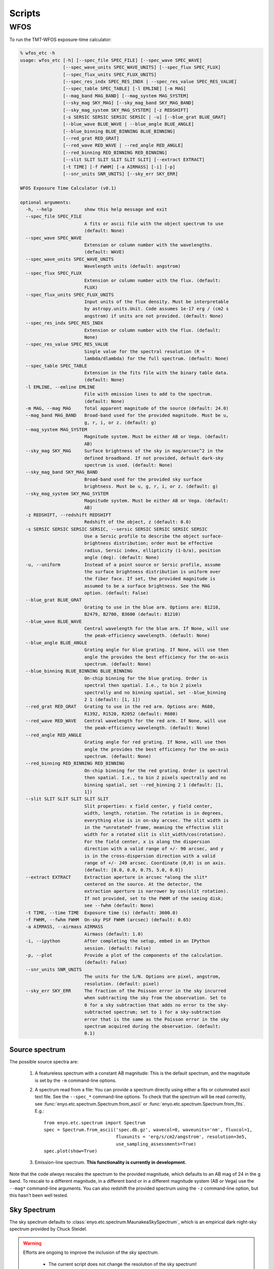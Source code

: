 Scripts
=======

WFOS
----

To run the TMT-WFOS exposure-time calculator:

.. code-block:: console

    % wfos_etc -h
    usage: wfos_etc [-h] [--spec_file SPEC_FILE] [--spec_wave SPEC_WAVE]
                    [--spec_wave_units SPEC_WAVE_UNITS] [--spec_flux SPEC_FLUX]
                    [--spec_flux_units SPEC_FLUX_UNITS]
                    [--spec_res_indx SPEC_RES_INDX | --spec_res_value SPEC_RES_VALUE]
                    [--spec_table SPEC_TABLE] [-l EMLINE] [-m MAG]
                    [--mag_band MAG_BAND] [--mag_system MAG_SYSTEM]
                    [--sky_mag SKY_MAG] [--sky_mag_band SKY_MAG_BAND]
                    [--sky_mag_system SKY_MAG_SYSTEM] [-z REDSHIFT]
                    [-s SERSIC SERSIC SERSIC SERSIC | -u] [--blue_grat BLUE_GRAT]
                    [--blue_wave BLUE_WAVE | --blue_angle BLUE_ANGLE]
                    [--blue_binning BLUE_BINNING BLUE_BINNING]
                    [--red_grat RED_GRAT]
                    [--red_wave RED_WAVE | --red_angle RED_ANGLE]
                    [--red_binning RED_BINNING RED_BINNING]
                    [--slit SLIT SLIT SLIT SLIT SLIT] [--extract EXTRACT]
                    [-t TIME] [-f FWHM] [-a AIRMASS] [-i] [-p]
                    [--snr_units SNR_UNITS] [--sky_err SKY_ERR]

    WFOS Exposure Time Calculator (v0.1)

    optional arguments:
      -h, --help            show this help message and exit
      --spec_file SPEC_FILE
                            A fits or ascii file with the object spectrum to use
                            (default: None)
      --spec_wave SPEC_WAVE
                            Extension or column number with the wavelengths.
                            (default: WAVE)
      --spec_wave_units SPEC_WAVE_UNITS
                            Wavelength units (default: angstrom)
      --spec_flux SPEC_FLUX
                            Extension or column number with the flux. (default:
                            FLUX)
      --spec_flux_units SPEC_FLUX_UNITS
                            Input units of the flux density. Must be interpretable
                            by astropy.units.Unit. Code assumes 1e-17 erg / (cm2 s
                            angstrom) if units are not provided. (default: None)
      --spec_res_indx SPEC_RES_INDX
                            Extension or column number with the flux. (default:
                            None)
      --spec_res_value SPEC_RES_VALUE
                            Single value for the spectral resolution (R =
                            lambda/dlambda) for the full spectrum. (default: None)
      --spec_table SPEC_TABLE
                            Extension in the fits file with the binary table data.
                            (default: None)
      -l EMLINE, --emline EMLINE
                            File with emission lines to add to the spectrum.
                            (default: None)
      -m MAG, --mag MAG     Total apparent magnitude of the source (default: 24.0)
      --mag_band MAG_BAND   Broad-band used for the provided magnitude. Must be u,
                            g, r, i, or z. (default: g)
      --mag_system MAG_SYSTEM
                            Magnitude system. Must be either AB or Vega. (default:
                            AB)
      --sky_mag SKY_MAG     Surface brightness of the sky in mag/arcsec^2 in the
                            defined broadband. If not provided, default dark-sky
                            spectrum is used. (default: None)
      --sky_mag_band SKY_MAG_BAND
                            Broad-band used for the provided sky surface
                            brightness. Must be u, g, r, i, or z. (default: g)
      --sky_mag_system SKY_MAG_SYSTEM
                            Magnitude system. Must be either AB or Vega. (default:
                            AB)
      -z REDSHIFT, --redshift REDSHIFT
                            Redshift of the object, z (default: 0.0)
      -s SERSIC SERSIC SERSIC SERSIC, --sersic SERSIC SERSIC SERSIC SERSIC
                            Use a Sersic profile to describe the object surface-
                            brightness distribution; order must be effective
                            radius, Sersic index, ellipticity (1-b/a), position
                            angle (deg). (default: None)
      -u, --uniform         Instead of a point source or Sersic profile, assume
                            the surface brightness distribution is uniform over
                            the fiber face. If set, the provided magnitude is
                            assumed to be a surface brightness. See the MAG
                            option. (default: False)
      --blue_grat BLUE_GRAT
                            Grating to use in the blue arm. Options are: B1210,
                            B2479, B2700, B3600 (default: B1210)
      --blue_wave BLUE_WAVE
                            Central wavelength for the blue arm. If None, will use
                            the peak-efficiency wavelength. (default: None)
      --blue_angle BLUE_ANGLE
                            Grating angle for blue grating. If None, will use then
                            angle the provides the best efficiency for the on-axis
                            spectrum. (default: None)
      --blue_binning BLUE_BINNING BLUE_BINNING
                            On-chip binning for the blue grating. Order is
                            spectral then spatial. I.e., to bin 2 pixels
                            spectrally and no binning spatial, set --blue_binning
                            2 1 (default: [1, 1])
      --red_grat RED_GRAT   Grating to use in the red arm. Options are: R680,
                            R1392, R1520, R2052 (default: R680)
      --red_wave RED_WAVE   Central wavelength for the red arm. If None, will use
                            the peak-efficiency wavelength. (default: None)
      --red_angle RED_ANGLE
                            Grating angle for red grating. If None, will use then
                            angle the provides the best efficiency for the on-axis
                            spectrum. (default: None)
      --red_binning RED_BINNING RED_BINNING
                            On-chip binning for the red grating. Order is spectral
                            then spatial. I.e., to bin 2 pixels spectrally and no
                            binning spatial, set --red_binning 2 1 (default: [1,
                            1])
      --slit SLIT SLIT SLIT SLIT SLIT
                            Slit properties: x field center, y field center,
                            width, length, rotation. The rotation is in degrees,
                            everything else is in on-sky arcsec. The slit width is
                            in the *unrotated* frame, meaning the effective slit
                            width for a rotated slit is slit_width/cos(rotation).
                            For the field center, x is along the dispersion
                            direction with a valid range of +/- 90 arcsec, and y
                            is in the cross-dispersion direction with a valid
                            range of +/- 249 arcsec. Coordinate (0,0) is on axis.
                            (default: [0.0, 0.0, 0.75, 5.0, 0.0])
      --extract EXTRACT     Extraction aperture in arcsec *along the slit*
                            centered on the source. At the detector, the
                            extraction aperture is narrower by cos(slit rotation).
                            If not provided, set to the FWHM of the seeing disk;
                            see --fwhm (default: None)
      -t TIME, --time TIME  Exposure time (s) (default: 3600.0)
      -f FWHM, --fwhm FWHM  On-sky PSF FWHM (arcsec) (default: 0.65)
      -a AIRMASS, --airmass AIRMASS
                            Airmass (default: 1.0)
      -i, --ipython         After completing the setup, embed in an IPython
                            session. (default: False)
      -p, --plot            Provide a plot of the components of the calculation.
                            (default: False)
      --snr_units SNR_UNITS
                            The units for the S/N. Options are pixel, angstrom,
                            resolution. (default: pixel)
      --sky_err SKY_ERR     The fraction of the Poisson error in the sky incurred
                            when subtracting the sky from the observation. Set to
                            0 for a sky subtraction that adds no error to the sky-
                            subtracted spectrum; set to 1 for a sky-subtraction
                            error that is the same as the Poisson error in the sky
                            spectrum acquired during the observation. (default:
                            0.1)

Source spectrum
+++++++++++++++

The possible source spectra are:

    #. A featureless spectrum with a constant AB magnitude: This is
       the default spectrum, and the magnitude is set by the ``-m``
       command-line options.

    #. A spectrum read from a file: You can provide a spectrum
       directly using either a fits or columnated ascii text file.
       See the ``--spec_*`` command-line options. To check that the
       spectrum will be read correctly, see
       :func:`enyo.etc.spectrum.Spectrum.from_ascii` or
       :func:`enyo.etc.spectrum.Spectrum.from_fits`. E.g.::

            from enyo.etc.spectrum import Spectrum
            spec = Spectrum.from_ascii('spec.db.gz', wavecol=0, waveunits='nm', fluxcol=1,
                                       fluxunits = 'erg/s/cm2/angstrom', resolution=3e5,
                                       use_sampling_assessments=True)
            spec.plot(show=True)

    #. Emission-line spectrum. **This functionality is currently in
       development.**

Note that the code *always* rescales the spectrum to the provided
magnitude, which defaults to an AB mag of 24 in the g band. To
rescale to a different magnitude, in a different band or in a
different magnitude system (AB or Vega) use the ``--mag*``
command-line arguments. You can also redshift the provided spectrum
using the ``-z`` command-line option, but this hasn't been well
tested.

Sky Spectrum
++++++++++++

The sky spectrum defaults to
:class:`enyo.etc.spectrum.MaunakeaSkySpectrum`, which is an empirical
dark night-sky spectrum provided by Chuck Steidel.

.. warning::

    Efforts are ongoing to improve the inclusion of the sky spectrum.

        - The current script does not change the resolution of the
          sky spectrum!
        - The sky flux between 0.31-0.32 :math:`\mu{\rm m}` is just a
          constant added to match the level of the continuum between
          0.321-0.4 :math:`\mu{\rm m}`.

You can adjust the magnitude of the sky spectrum using the
``--sky_mag*`` command-line options; however, this is a simple
scaling of the dark-sky spectrum and will not be a true
representation of the sky spectrum under brighter moon conditions.

Source Surface-Brightness Distribution
++++++++++++++++++++++++++++++++++++++

The source can be:

    #. An unresolved point source (default)

    #. A source that fills the focal-plane aperture with a constant
       surface brightness; see ``--uniform``.

    #. Follow a Sersic profile; see ``--sersic``. This should be
       provided with the expected intrinsic parameters (i.e., before
       convolution with the seeing).

The source profile is convolved with a Gaussian seeing distribution
with a full-width at half maximum (FWHM) set by the ``--fwhm``
argument.

Note that when the source is selected to be a uniform surface
brightness within the focal-plane aperture, the provided magnitude of
the source is taken to be the surface brightness. In the other
distribution cases (point, Sersic), the magnitude is taken to be the
*total* magnitude.

Instrument Setup
++++++++++++++++

The WFOS instrument settings for its blue and red arms are set by the
``--blue_*`` and ``--red_*`` command-line options. The default
gratings are for the low-resolution mode. If the grating angle or
central wavelength are not provided, they are set to maximize grating
efficiency. The available gratings for the blue arm and some useful
properties for a 1 arcsec slit are:

+-------+----------------------+---------------+-----------------------+-------------------------------+
| Name  | Peak :math:`\lambda` | Grating Angle | :math:`\Delta\lambda` | Resolution                    |
|       | (angstrom)           | (deg)         | (angstrom)            | :math:`\lambda/\Delta\lambda` |
+=======+======================+===============+=======================+===============================+
| B1210 |               3933.3 |          13.8 |                   3.9 |                          1011 |
+-------+----------------------+---------------+-----------------------+-------------------------------+
| B2479 |               4076.0 |          30.3 |                   1.7 |                          2415 |
+-------+----------------------+---------------+-----------------------+-------------------------------+
| B2700 |               4944.3 |          41.9 |                   1.3 |                          3697 |
+-------+----------------------+---------------+-----------------------+-------------------------------+
| B3600 |               3735.6 |          42.3 |                   1.0 |                          3747 |
+-------+----------------------+---------------+-----------------------+-------------------------------+

The available gratings for the red arm and some useful
properties for a 1 arcsec slit are:

+-------+----------------------+---------------+-----------------------+-------------------------------+
| Name  | Peak :math:`\lambda` | Grating Angle | :math:`\Delta\lambda` | Resolution                    |
|       | (angstrom)           | (deg)         | (angstrom)            | :math:`\lambda/\Delta\lambda` |
+=======+======================+===============+=======================+===============================+
|  R680 |               7352.4 |          14.5 |                   6.9 |                          1065 |
+-------+----------------------+---------------+-----------------------+-------------------------------+
| R1392 |               7200.4 |          30.1 |                   3.0 |                          2389 |
+-------+----------------------+---------------+-----------------------+-------------------------------+
| R1520 |               8839.6 |          42.2 |                   2.4 |                          3741 |
+-------+----------------------+---------------+-----------------------+-------------------------------+
| R2052 |               6569.6 |          42.4 |                   1.7 |                          3764 |
+-------+----------------------+---------------+-----------------------+-------------------------------+

The quantities in these tables (and for other grating settings) can
be generated as follows (see :class:`~enyo.etc.spectrographs.SlitSpectrographArm`):

.. code-block:: python

    from enyo.etc.spectrographs import WFOSGrating, TMTWFOSBlue, TMTWFOSRed

    blue_gratings = [g for g in WFOSGrating.available_gratings.keys() if 'B' in g]
    for grating in blue_gratings:
        arm = TMTWFOSBlue(grating=grating)
        print('{0:>5} {1:5.1f} {2:4.1f} {3:5.1f} {4:5.0f}'.format(
                grating, arm.cen_wave, arm.grating_angle,
                arm.resolution_element(slit_width=1., units='angstrom', wave=arm.cen_wave),
                arm.resolution(arm.cen_wave, slit_width=1.)))

    red_gratings = [g for g in WFOSGrating.available_gratings.keys() if 'R' in g]
    for grating in red_gratings:
        arm = TMTWFOSRed(grating=grating)
        print('{0:>5} {1:5.1f} {2:4.1f} {3:5.1f} {4:5.0f}'.format(
                grating, arm.cen_wave, arm.grating_angle,
                arm.resolution_element(slit_width=1., units='angstrom', wave=arm.cen_wave),
                arm.resolution(arm.cen_wave, slit_width=1.)))

The number of pixels per resolution element for a 1 arcsec slit is 19.4, e.g.:

.. code-block:: python

    from enyo.etc.spectrographs import TMTWFOSBlue
    print(TMTWFOSBlue().resolution_element(slit_width=1., units='pixels'))

You can change the detector binning using the ``--*_binning``
command-line arguments.

Slit Properties
+++++++++++++++

To set the slit position and shape, use the ``--slit`` command-line
option. The field position leads to some changes in the available
spectral range --- driven by the "y" (cross-dispersed) position ---
and efficiency --- driven by the change in grating incidence angle.

For different slit widths, you can appropriately scale
:math:`\Delta\lambda` and :math:`R` to get the expected performance.
For example, the spectral resolution for a 0.75 arcsec slit for the
B1210 setup shown above is 1011/0.75 = 1348. In the same way, the
slit width also changes the number of detector pixels per resolution
element (19.4*0.75 = 14.5 pixels for a 0.75 arcsec slit), which may
affect your binning choice.

You can change the rotation of the slit relative to the dispersion
axis, but beware of follow-on changes to the S/N calculation.
Specifically, this changes the effective slit width along the
dispersion direction by :math:`1/\cos({\rm rotation}`. Given the
definition of the extraction aperture as always *along* the slit,
this also changes the number of pixels in the extraction.

Source Extraction
+++++++++++++++++

The ETC uses a nominal box extraction for the S/N calculation. This
primarily used to calculate the aperture loss and the number of pixel
read-noise hits to include. By default the extraction aperture is set
to the seeing FWHM. To change the extraction width, use the
``--extract`` command-line argument; note that the extraction width
is always *along* the slit length, centered on the object.

Observing Specifications
++++++++++++++++++++++++

You can change the exposure time (``--time``), airmass
(``--airmass``), and seeing (``--fwhm``) conditions for the
observation; defaults are 1 hr, 1.0, and 0.65 arcsec, respectively.

S/N calculation
+++++++++++++++

The main output of the ETC is a plot of the S/N as a function of
wavelength. An example looks like this:

.. figure:: images/example_wfos.png
   :scale: 35%

   Output from simply executing ``wfos_etc`` with no command-line
   arguments. The object and sky spectra are shown in the top panel.
   The S/N per pixel is shown in the bottom panel for the blue arm in
   blue and the red arm in red.

You can change the error incurred from the sky subtraction
(``--sky_err``) and the units for the S/N vector (``--snr_units``).

To turn the plot off, set ``--plot``. To drop into an ipython session
at the end of the script, use ``--ipython``.
